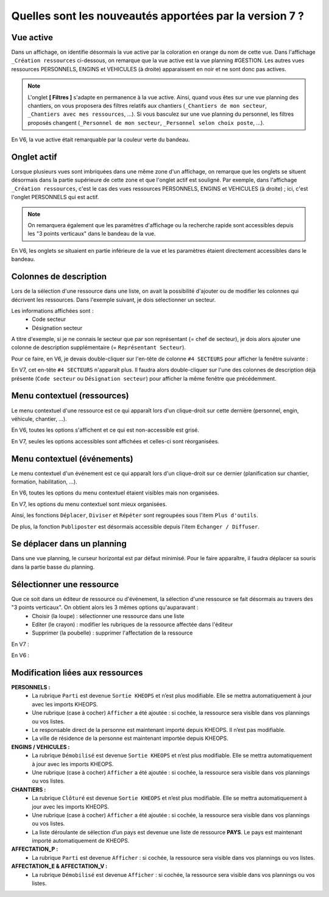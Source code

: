 Quelles sont les nouveautés apportées par la version 7 ?
========================================================

Vue active
----------

Dans un affichage, on identifie désormais la vue active par la coloration en orange du nom de cette vue. 
Dans l'affichage ``_Création ressources`` ci-dessous, on remarque que la vue active est la vue planning #GESTION. Les autres vues ressources PERSONNELS, ENGINS et VEHICULES (à droite) apparaissent en noir et ne sont donc pas actives.

.. image:: ../_static/nouveautes_V7/1_v7_bandeau_vue_active.png

.. note::
    L'onglet **[ Filtres ]** s'adapte en permanence à la vue active. 
    Ainsi, quand vous êtes sur une vue planning des chantiers, on vous proposera des filtres relatifs aux chantiers (``_Chantiers de mon secteur``, ``_Chantiers avec mes ressources``, ...).
    Si vous basculez sur une vue planning du personnel, les filtres proposés changent (``_Personnel de mon secteur``, ``_Personnel selon choix poste``, ...).

En V6, la vue active était remarquable par la couleur verte du bandeau.

.. image:: ../_static/nouveautes_V7/1_v6_bandeau_vue_active.png

Onglet actif
------------

Lorsque plusieurs vues sont imbriquées dans une même zone d'un affichage, on remarque que les onglets se situent désormais dans la partie supérieure de cette zone et que l'onglet actif est souligné.
Par exemple, dans l'affichage ``_Création ressources``, c'est le cas des vues ressources PERSONNELS, ENGINS et VEHICULES (à droite) ; ici, c'est l'onglet PERSONNELS qui est actif.

.. image:: ../_static/nouveautes_V7/2-3_v7_paramètres_onglet_actif.png

.. note::
    On remarquera également que les paramètres d'affichage ou la recherche rapide sont accessibles depuis les "3 points verticaux" dans le bandeau de la vue.

En V6, les onglets se situaient en partie inférieure de la vue et les paramètres étaient directement accessibles dans le bandeau.

.. image:: ../_static/nouveautes_V7/2-3_v6_paramètres_onglet_actif.png

Colonnes de description
-----------------------

Lors de la sélection d'une ressource dans une liste, on avait la possibilité d'ajouter ou de modifier les colonnes qui décrivent les ressources.
Dans l'exemple suivant, je dois sélectionner un secteur. 

.. image:: ../_static/nouveautes_V7/4_v6_sélection_ressource_BDD.png

Les informations affichées sont :
    - Code secteur
    - Désignation secteur

A titre d'exemple, si je ne connais le secteur que par son représentant (= chef de secteur), je dois alors ajouter une colonne de description supplémentaire (= ``Représentant Secteur``).

Pour ce faire, en V6, je devais double-cliquer sur l'en-tête de colonne ``#4 SECTEURS`` pour afficher la fenêtre suivante :

.. image:: ../_static/nouveautes_V7/4_v7_modification_colonne_description.png

En V7, cet en-tête ``#4 SECTEURS`` n'apparaît plus. Il faudra alors double-cliquer sur l'une des colonnes de description déjà présente (``Code secteur`` ou ``Désignation secteur``) pour afficher la même fenêtre que précédemment.

.. image:: ../_static/nouveautes_V7/4_v7_sélection_ressource_BDD.png

Menu contextuel (ressources)
----------------------------

Le menu contextuel d'une ressource est ce qui apparaît lors d'un clique-droit sur cette dernière (personnel, engin, véhicule, chantier, ...).

En V6, toutes les options s'affichent et ce qui est non-accessible est grisé.

.. image:: ../_static/nouveautes_V7/5_v6_menu_contextuel_ressource.png

En V7, seules les options accessibles sont affichées et celles-ci sont réorganisées.

.. image:: ../_static/nouveautes_V7/5_v7_menu_contextuel_ressource.png

Menu contextuel (événements)
----------------------------

Le menu contextuel d'un événement est ce qui apparaît lors d'un clique-droit sur ce dernier (planification sur chantier, formation, habilitation, ...).

En V6, toutes les options du menu contextuel étaient visibles mais non organisées.

.. image:: ../_static/nouveautes_V7/7_v6_menu_contextuel_evenement.png

En V7, les options du menu contextuel sont mieux organisées. 

Ainsi, les fonctions ``Déplacer``, ``Diviser`` et ``Répéter`` sont regroupées sous l'item ``Plus d'outils``.

.. image:: ../_static/nouveautes_V7/7_v7_plus_d_outils.png

De plus, la fonction ``Publiposter`` est désormais accessible depuis l'item ``Echanger / Diffuser``.

.. image:: ../_static/nouveautes_V7/7_v7_echanger_diffuser.png

Se déplacer dans un planning
----------------------------

Dans une vue planning, le curseur horizontal est par défaut minimisé. Pour le faire apparaître, il faudra déplacer sa souris dans la partie basse du planning.

Sélectionner une ressource
--------------------------

Que ce soit dans un éditeur de ressource ou d'événement, la sélection d'une ressource se fait désormais au travers des "3 points verticaux". On obtient alors les 3 mêmes options qu'auparavant :
    - Choisir (la loupe) : sélectionner une ressource dans une liste
    - Editer (le crayon) : modifier les rubriques de la ressource affectée dans l'éditeur
    - Supprimer (la poubelle) : supprimer l'affectation de la ressource

En V7 :

.. image:: ../_static/nouveautes_V7/8_v7_selection_ressource.png

En V6 :

.. image:: ../_static/nouveautes_V7/8_v6_selection_ressource.png

Modification liées aux ressources
---------------------------------

**PERSONNELS :**
    - La rubrique ``Parti`` est devenue ``Sortie KHEOPS`` et n’est plus modifiable. Elle se mettra automatiquement à jour avec les imports KHEOPS.
    - Une rubrique (case à cocher) ``Afficher`` a été ajoutée : si cochée, la ressource sera visible dans vos plannings ou vos listes.
    - Le responsable direct de la personne est maintenant importé depuis KHEOPS. Il n’est pas modifiable.
    - La ville de résidence de la personne est maintenant importée depuis KHEOPS.

**ENGINS / VEHICULES :**
    - La rubrique ``Démobilisé`` est devenue ``Sortie KHEOPS`` et n’est plus modifiable. Elle se mettra automatiquement à jour avec les imports KHEOPS.
    - Une rubrique (case à cocher) ``Afficher`` a été ajoutée : si cochée, la ressource sera visible dans vos plannings ou vos listes.

**CHANTIERS :**
    - La rubrique ``Clôturé`` est devenue ``Sortie KHEOPS`` et n’est plus modifiable. Elle se mettra automatiquement à jour avec les imports KHEOPS.
    - Une rubrique (case à cocher) ``Afficher`` a été ajoutée : si cochée, la ressource sera visible dans vos plannings ou vos listes.
    - La liste déroulante de sélection d’un pays est devenue une liste de ressource **PAYS**. Le pays est maintenant importé automatiquement de KHEOPS.

**AFFECTATION_P :**
    - La rubrique ``Parti`` est devenue ``Afficher`` : si cochée, la ressource sera visible dans vos plannings ou vos listes.

**AFFECTATION_E & AFFECTATION_V :**
    - La rubrique ``Démobilisé`` est devenue ``Afficher`` : si cochée, la ressource sera visible dans vos plannings ou vos listes.
